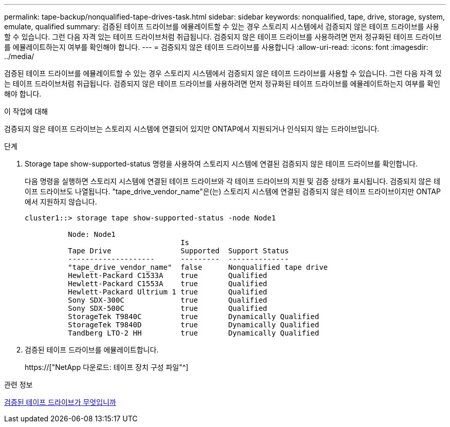 ---
permalink: tape-backup/nonqualified-tape-drives-task.html 
sidebar: sidebar 
keywords: nonqualified, tape, drive, storage, system, emulate, qualified 
summary: 검증된 테이프 드라이브를 에뮬레이트할 수 있는 경우 스토리지 시스템에서 검증되지 않은 테이프 드라이브를 사용할 수 있습니다. 그런 다음 자격 있는 테이프 드라이브처럼 취급됩니다. 검증되지 않은 테이프 드라이브를 사용하려면 먼저 정규화된 테이프 드라이브를 에뮬레이트하는지 여부를 확인해야 합니다. 
---
= 검증되지 않은 테이프 드라이브를 사용합니다
:allow-uri-read: 
:icons: font
:imagesdir: ../media/


[role="lead"]
검증된 테이프 드라이브를 에뮬레이트할 수 있는 경우 스토리지 시스템에서 검증되지 않은 테이프 드라이브를 사용할 수 있습니다. 그런 다음 자격 있는 테이프 드라이브처럼 취급됩니다. 검증되지 않은 테이프 드라이브를 사용하려면 먼저 정규화된 테이프 드라이브를 에뮬레이트하는지 여부를 확인해야 합니다.

.이 작업에 대해
검증되지 않은 테이프 드라이브는 스토리지 시스템에 연결되어 있지만 ONTAP에서 지원되거나 인식되지 않는 드라이브입니다.

.단계
. Storage tape show-supported-status 명령을 사용하여 스토리지 시스템에 연결된 검증되지 않은 테이프 드라이브를 확인합니다.
+
다음 명령을 실행하면 스토리지 시스템에 연결된 테이프 드라이브와 각 테이프 드라이브의 지원 및 검증 상태가 표시됩니다. 검증되지 않은 테이프 드라이브도 나열됩니다. "tape_drive_vendor_name"은(는) 스토리지 시스템에 연결된 검증되지 않은 테이프 드라이브이지만 ONTAP에서 지원하지 않습니다.

+
[listing]
----

cluster1::> storage tape show-supported-status -node Node1

          Node: Node1
                                    Is
          Tape Drive                Supported  Support Status
          --------------------      ---------  --------------
          "tape_drive_vendor_name"  false      Nonqualified tape drive
          Hewlett-Packard C1533A    true       Qualified
          Hewlett-Packard C1553A    true       Qualified
          Hewlett-Packard Ultrium 1 true       Qualified
          Sony SDX-300C             true       Qualified
          Sony SDX-500C             true       Qualified
          StorageTek T9840C         true       Dynamically Qualified
          StorageTek T9840D         true       Dynamically Qualified
          Tandberg LTO-2 HH         true       Dynamically Qualified
----
. 검증된 테이프 드라이브를 에뮬레이트합니다.
+
https://["NetApp 다운로드: 테이프 장치 구성 파일"^]



.관련 정보
xref:qualified-tape-drives-concept.adoc[검증된 테이프 드라이브가 무엇입니까]
